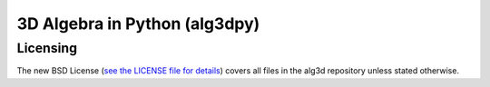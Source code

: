 3D Algebra in Python (alg3dpy)
==============================

Licensing
---------

The new BSD License (`see the LICENSE file for details
<https://raw.github.com/saullocastro/alg3dpy/master/LICENSE>`_)
covers all files in the alg3d repository unless stated otherwise.

